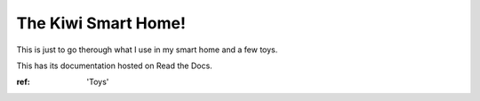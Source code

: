 The Kiwi Smart Home!
===================================

This is just to go therough what I use in my smart home and a few toys.


This has its documentation hosted on Read the Docs.

:ref: 'Toys'
